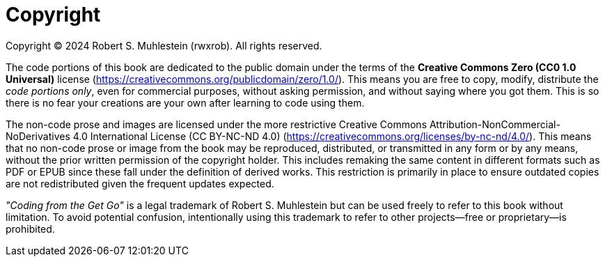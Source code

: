 [copyright]
= Copyright

Copyright © 2024 Robert S. Muhlestein (rwxrob). All rights reserved.

The code portions of this book are dedicated to the public domain under the terms of the **Creative Commons Zero (CC0 1.0 Universal)** license (https://creativecommons.org/publicdomain/zero/1.0/). This means you are free to copy, modify, distribute the _code portions only_, even for commercial purposes, without asking permission, and without saying where you got them. This is so there is no fear your creations are your own after learning to code using them.

The non-code prose and images are licensed under the more restrictive Creative Commons Attribution-NonCommercial-NoDerivatives 4.0 International License (CC BY-NC-ND 4.0) (https://creativecommons.org/licenses/by-nc-nd/4.0/). This means that no non-code prose or image from the book may be reproduced, distributed, or transmitted in any form or by any means, without the prior written permission of the copyright holder. This includes remaking the same content in different formats such as PDF or EPUB since these fall under the definition of derived works. This restriction is primarily in place to ensure outdated copies are not redistributed given the frequent updates expected.

_"Coding from the Get Go"_ is a legal trademark of Robert S. Muhlestein but can be used freely to refer to this book without limitation. To avoid potential confusion, intentionally using this trademark to refer to other projects—free or proprietary—is prohibited.

